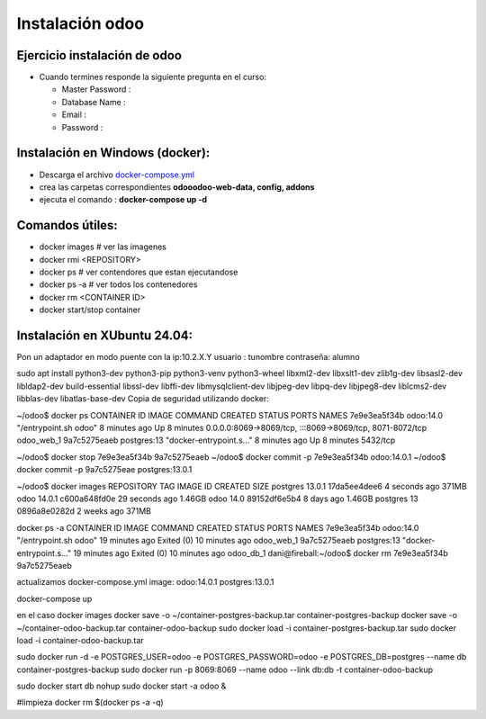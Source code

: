 ****************
Instalación odoo 
****************

Ejercicio instalación de odoo
------------------------------

* Cuando termines responde la siguiente pregunta en el curso:

  * Master Password :
  * Database Name :
  * Email :
  * Password :
  

Instalación en Windows (docker):
---------------------------------
* Descarga el archivo `docker-compose.yml <https://raw.githubusercontent.com/dgtrabada/dgtrabada.github.io/master/source/odoo/imagenes/docker-compose.yml>`_ 
* crea las carpetas correspondientes **odooodoo-web-data, config, addons**
* ejecuta el comando : **docker-compose up -d**

Comandos útiles:
----------------
* docker images                           # ver las imagenes
* docker rmi <REPOSITORY>
* docker ps                               # ver contendores que estan ejecutandose
* docker ps -a                            # ver todos los contenedores
* docker rm <CONTAINER ID>
* docker start/stop container


  
Instalación en XUbuntu 24.04:
-----------------------------

Pon un adaptador en modo puente con la ip:10.2.X.Y
usuario : tunombre
contraseña: alumno

sudo apt install python3-dev python3-pip python3-venv \
python3-wheel libxml2-dev libxslt1-dev zlib1g-dev libsasl2-dev \
libldap2-dev build-essential libssl-dev libffi-dev libmysqlclient-dev \
libjpeg-dev libpq-dev libjpeg8-dev liblcms2-dev libblas-dev libatlas-base-dev
Copia de seguridad utilizando docker:

~/odoo$ docker ps
CONTAINER ID IMAGE COMMAND CREATED STATUS PORTS NAMES
7e9e3ea5f34b odoo:14.0 "/entrypoint.sh odoo" 8 minutes ago Up 8 minutes 0.0.0.0:8069->8069/tcp, :::8069->8069/tcp, 8071-8072/tcp odoo_web_1
9a7c5275eaeb postgres:13 "docker-entrypoint.s..." 8 minutes ago Up 8 minutes 5432/tcp

~/odoo$ docker stop 7e9e3ea5f34b 9a7c5275eaeb
~/odoo$ docker commit -p 7e9e3ea5f34b odoo:14.0.1
~/odoo$ docker commit -p 9a7c5275eae postgres:13.0.1

~/odoo$ docker images
REPOSITORY TAG IMAGE ID CREATED SIZE
postgres 13.0.1 17da5ee4dee6 4 seconds ago 371MB
odoo 14.0.1 c600a648fd0e 29 seconds ago 1.46GB
odoo 14.0 89152df6e5b4 8 days ago 1.46GB
postgres 13 0896a8e0282d 2 weeks ago 371MB

docker ps -a
CONTAINER ID IMAGE COMMAND CREATED STATUS PORTS NAMES
7e9e3ea5f34b odoo:14.0 "/entrypoint.sh odoo" 19 minutes ago Exited (0) 10 minutes ago odoo_web_1
9a7c5275eaeb postgres:13 "docker-entrypoint.s..." 19 minutes ago Exited (0) 10 minutes ago odoo_db_1
dani@fireball:~/odoo$ docker rm 7e9e3ea5f34b 9a7c5275eaeb

actualizamos docker-compose.yml
image: odoo:14.0.1
postgres:13.0.1

docker-compose up

en el caso
docker images
docker save -o ~/container-postgres-backup.tar container-postgres-backup
docker save -o ~/container-odoo-backup.tar container-odoo-backup
sudo docker load -i container-postgres-backup.tar
sudo docker load -i container-odoo-backup.tar

sudo docker run -d -e POSTGRES_USER=odoo -e POSTGRES_PASSWORD=odoo -e POSTGRES_DB=postgres --name db container-postgres-backup
sudo docker run -p 8069:8069 --name odoo --link db:db -t container-odoo-backup

sudo docker start db
nohup sudo docker start -a odoo &

#limpieza
docker rm $(docker ps -a -q)